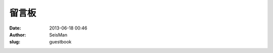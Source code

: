 留言板
#####################################################
:date: 2013-06-18 00:46
:author: SeisMan
:slug: guestbook


